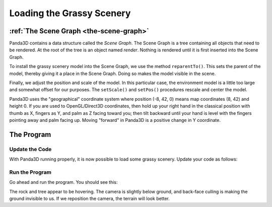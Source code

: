 .. _loading-the-grassy-scenery:

Loading the Grassy Scenery
==========================

:ref:`The Scene Graph <the-scene-graph>`
----------------------------------------

Panda3D contains a data structure called the *Scene Graph*. The Scene Graph is a
tree containing all objects that need to be rendered. At the root of the tree is
an object named `render`. Nothing is rendered until it is first inserted into
the Scene Graph.

.. only:: cpp

   You can get the NodePath of `render` by calling
   :cpp:func:`window->get_render() <WindowFramework::get_render>`.

To install the grassy scenery model into the Scene Graph, we use the method
``reparentTo()``. This sets the parent of the model, thereby giving it a place
in the Scene Graph. Doing so makes the model visible in the scene.

Finally, we adjust the position and scale of the model. In this particular case,
the environment model is a little too large and somewhat offset for our
purposes. The ``setScale()`` and ``setPos()`` procedures rescale and center the
model.

Panda3D uses the "geographical" coordinate system where position (-8, 42, 0)
means map coordinates (8, 42) and height 0. If you are used to OpenGL/Direct3D
coordinates, then hold up your right hand in the classical position with thumb
as X, fingers as Y, and palm as Z facing toward you; then tilt backward until
your hand is level with the fingers pointing away and palm facing up. Moving
"forward" in Panda3D is a positive change in Y coordinate.

The Program
-----------

Update the Code
~~~~~~~~~~~~~~~

With Panda3D running properly, it is now possible to load some grassy scenery.
Update your code as follows:

.. only:: python

   .. literalinclude:: loading-the-grassy-scenery.py
      :language: python
      :linenos:

   The ShowBase procedure ``loader.loadModel()`` loads the specified file, in
   this case the environment.egg file in the models folder. The return value is
   an object of the ``NodePath`` class, effectively a pointer to the model. Note
   that :ref:`Panda Filename Syntax <loading-models>` uses the forward-slash,
   even under Windows.

.. only:: cpp

   .. literalinclude:: loading-the-grassy-scenery.cxx
      :language: cpp
      :linenos:

   The WindowFramework procedure
   :cpp:func:`window->load_model() <WindowFramework::load_model>` loads the
   specified file, in this case the environment.egg file in the models folder.
   The return value is an object of the :class:`.NodePath` class, effectively a
   pointer to the model. Note that :ref:`Panda Filename Syntax <loading-models>`
   uses the forward-slash, even under Windows.

Run the Program
~~~~~~~~~~~~~~~

Go ahead and run the program. You should see this:

.. image:: tutorial1.jpg

The rock and tree appear to be hovering. The camera is slightly below ground,
and back-face culling is making the ground invisible to us. If we reposition the
camera, the terrain will look better.
